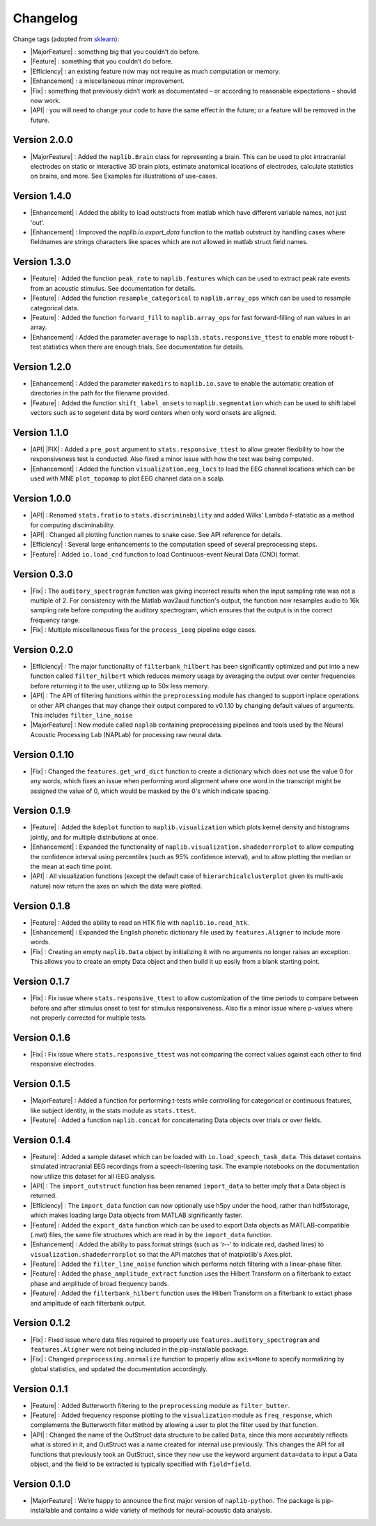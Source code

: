 Changelog
=========

.. role:: raw-html(raw)
   :format: html

.. role:: raw-latex(raw)
   :format: latex

.. |MajorFeature| replace:: :raw-html:`<font color="green">[Major Feature]</font>`
.. |Feature| replace:: :raw-html:`<font color="green">[Feature]</font>`
.. |Efficiency| replace:: :raw-html:`<font color="blue">[Efficiency]</font>`
.. |Enhancement| replace:: :raw-html:`<font color="blue">[Enhancement]</font>`
.. |Fix| replace:: :raw-html:`<font color="red">[Fix]</font>`
.. |API| replace:: :raw-html:`<font color="DarkOrange">[API]</font>`

Change tags (adopted from `sklearn <https://scikit-learn.org/stable/whats_new/v0.23.html>`_):

- |MajorFeature| : something big that you couldn’t do before. 

- |Feature| : something that you couldn’t do before.

- |Efficiency| : an existing feature now may not require as much computation or memory.

- |Enhancement| : a miscellaneous minor improvement.

- |Fix| : something that previously didn’t work as documentated – or according to reasonable expectations – should now work.

- |API| : you will need to change your code to have the same effect in the future; or a feature will be removed in the future.

Version 2.0.0
-------------
- |MajorFeature| : Added the ``naplib.Brain`` class for representing a brain. This can be used to plot intracranial electrodes on static or interactive 3D brain plots, estimate anatomical locations of electrodes, calculate statistics on brains, and more. See Examples for illustrations of use-cases.

Version 1.4.0
-------------
- |Enhancement| : Added the ability to load outstructs from matlab which have different variable names, not just 'out'.
- |Enhancement| : Improved the `naplib.io.export_data` function to the matlab outstruct by handling cases where fieldnames are strings characters like spaces which are not allowed in matlab struct field names.

Version 1.3.0
-------------
- |Feature| : Added the function ``peak_rate`` to ``naplib.features`` which can be used to extract peak rate events from an acoustic stimulus. See documentation for details.
- |Feature| : Added the function ``resample_categorical`` to ``naplib.array_ops`` which can be used to resample categorical data.
- |Feature| : Added the function ``forward_fill`` to ``naplib.array_ops`` for fast forward-filling of nan values in an array.
- |Enhancement| : Added the parameter ``average`` to ``naplib.stats.responsive_ttest`` to enable more robust t-test statistics when there are enough trials. See documentation for details.

Version 1.2.0
-------------
- |Enhancement| : Added the parameter ``makedirs`` to ``naplib.io.save`` to enable the automatic creation of directories in the path for the filename provided.
- |Feature| : Added the function ``shift_label_onsets`` to ``naplib.segmentation`` which can be used to shift label vectors such as to segment data by word centers when only word onsets are aligned.

Version 1.1.0
-------------
- |API| |FIX| : Added a ``pre_post`` argument to ``stats.responsive_ttest`` to allow greater flexibility to how the responsiveness test is conducted. Also fixed a minor issue with how the test was being computed.
- |Enhancement| : Added the function ``visualization.eeg_locs`` to load the EEG channel locations which can be used with MNE ``plot_topomap`` to plot EEG channel data on a scalp.

Version 1.0.0
-------------
- |API| : Renamed ``stats.fratio`` to ``stats.discriminability`` and added Wilks' Lambda f-statistic as a method for computing disciminability.
- |API| : Changed all plotting function names to snake case. See API reference for details.
- |Efficiency| : Several large enhancements to the computation speed of several preprocessing steps.
- |Feature| : Added ``io.load_cnd`` function to load Continuous-event Neural Data (CND) format.

Version 0.3.0
-------------

- |Fix| : The ``auditory_spectrogram`` function was giving incorrect results when the input sampling rate was not a multiple of 2. For consistency with the Matlab wav2aud function's output, the function now resamples audio to 16k sampling rate before computing the auditory spectrogram, which ensures that the output is in the correct frequency range.
- |Fix| : Multiple miscellaneous fixes for the ``process_ieeg`` pipeline edge cases.

Version 0.2.0
-------------

- |Efficiency| : The major functionality of ``filterbank_hilbert`` has been significantly optimized and put into a new function called ``filter_hilbert`` which reduces memory usage by averaging the output over center frequencies before returning it to the user, utilizing up to 50x less memory.
- |API| : The API of filtering functions within the ``preprocessing`` module has changed to support inplace operations or other API changes that may change their output compared to v0.1.10 by changing default values of arguments. This includes ``filter_line_noise`` 
- |MajorFeature| : New module called ``naplab`` containing preprocessing pipelines and tools used by the Neural Acoustic Processing Lab (NAPLab) for processing raw neural data.


Version 0.1.10
--------------

- |Fix| : Changed the ``features.get_wrd_dict`` function to create a dictionary which does not use the value 0 for any words, which fixes an issue when performing word alignment where one word in the transcript might be assigned the value of 0, which would be masked by the 0's which indicate spacing.


Version 0.1.9
-------------

- |Feature| : Added the ``kdeplot`` function to ``naplib.visualization`` which plots kernel density and histograms jointly, and for multiple distributions at once.
- |Enhancement| : Expanded the functionality of ``naplib.visualization.shadederrorplot`` to allow computing the confidence interval using percentiles (such as 95% confidence interval), and to allow plotting the median or the mean at each time point.
- |API| : All visualization functions (except the default case of ``hierarchicalclusterplot`` given its multi-axis nature) now return the axes on which the data were plotted.


Version 0.1.8
-------------

- |Feature| : Added the ability to read an HTK file with ``naplib.io.read_htk``.
- |Enhancement| : Expanded the English phonetic dictionary file used by ``features.Aligner`` to include more words.
- |Fix| : Creating an empty ``naplib.Data`` object by initializing it with no arguments no longer raises an exception. This allows you to create an empty Data object and then build it up easily from a blank starting point.

Version 0.1.7
-------------

- |Fix| : Fix issue where ``stats.responsive_ttest`` to allow customization of the time periods to compare between before and after stimulus onset to test for stimulus responsiveness. Also fix a minor issue where p-values where not properly corrected for multiple tests.

Version 0.1.6
-------------

- |Fix| : Fix issue where ``stats.responsive_ttest`` was not comparing the correct values against each other to find responsive electrodes.

Version 0.1.5
-------------

- |MajorFeature| : Added a function for performing t-tests while controlling for categorical or continuous features, like subject identity, in the stats module as ``stats.ttest``.
- |Feature| : Added a function ``naplib.concat`` for concatenating Data objects over trials or over fields.

Version 0.1.4
-------------

- |Feature| : Added a sample dataset which can be loaded with ``io.load_speech_task_data``. This dataset contains simulated intracranial EEG recordings from a speech-listening task. The example notebooks on the documentation now utilize this dataset for all iEEG analysis.
- |API| : The ``import_outstruct`` function has been renamed ``import_data`` to better imply that a Data object is returned.
- |Efficiency| : The ``import_data`` function can now optionally use h5py under the hood, rather than hdf5storage, which makes loading large Data objects from MATLAB significantly faster.
- |Feature| : Added the ``export_data`` function which can be used to export Data objects as MATLAB-compatible (.mat) files, the same file structures which are read in by the ``import_data`` function.
- |Enhancement| : Added the ability to pass format strings (such as 'r--' to indicate red, dashed lines) to ``visualization.shadederrorplot`` so that the API matches that of matplotlib's Axes.plot.
- |Feature| : Added the ``filter_line_noise`` function which performs notch filtering with a linear-phase filter.
- |Feature| : Added the ``phase_amplitude_extract`` function uses the Hilbert Transform on a filterbank to extact phase and amplitude of broad frequency bands.
- |Feature| : Added the ``filterbank_hilbert`` function uses the Hilbert Transform on a filterbank to extact phase and amplitude of each filterbank output.


Version 0.1.2
-------------

- |Fix| : Fixed issue where data files required to properly use ``features.auditory_spectrogram`` and ``features.Aligner`` were not being included in the pip-installable package.
- |Fix| : Changed ``preprocessing.normalize`` function to properly allow ``axis=None`` to specify normalizing by global statistics, and updated the documentation accordingly.


Version 0.1.1
-------------

- |Feature| : Added Butterworth filtering to the ``preprocessing`` module as ``filter_butter``.
- |Feature| : Added frequency response plotting to the ``visualization`` module as ``freq_response``, which complements the Butterworth filter method by allowing a user to plot the filter used by that function.
- |API| : Changed the name of the OutStruct data structure to be called ``Data``, since this more accurately reflects what is stored in it, and OutStruct was a name created for internal use previously. This changes the API for all functions that previously took an OutStruct, since they now use the keyword argument ``data=data`` to input a Data object, and the field to be extracted is typically specified with ``field=field``.


Version 0.1.0
-------------

- |MajorFeature| : We’re happy to announce the first major version of ``naplib-python``. The package is pip-installable and contains a wide variety of methods for neural-acoustic data analysis.

